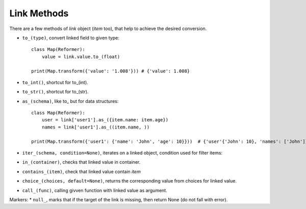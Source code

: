 
Link Methods
=============

There are a few methods of `link` object (`item` too), that help to achieve the desired conversion.

* ``to_(type)``, convert linked field to given type::

    class Map(Reformer):
        value = link.value.to_(float)

    print(Map.transform({'value': '1.008'})) # {'value': 1.008}

* ``to_int()``, shortcut for to_(int).
* ``to_str()``, shortcut for to_(str).
* ``as_(schema)``, like to_ but for data structures::

    class Map(Reformer):
        user = link['user1'].as_({item.name: item.age})
        names = link['user1'].as_((item.name, ))

    print(Map.transform({'user1': {'name': 'John', 'age': 10}}))  # {'user'{'John': 10}, 'names': ['John']}

* ``iter_(schema, condition=None)``, iterates on a linked object, condition used for filter items::


* ``in_(container)``, checks that linked value in container.
* ``contains_(item)``, check that linked value contain `item`
* ``choice_(choices, default=None)``, returns the corresponding value from choices for linked value.

* ``call_(func)``, calling givven function with linked value as argument.


Markers:
* ``null_``, marks that if the target of the link is missing, then return None (do not fall with error).
